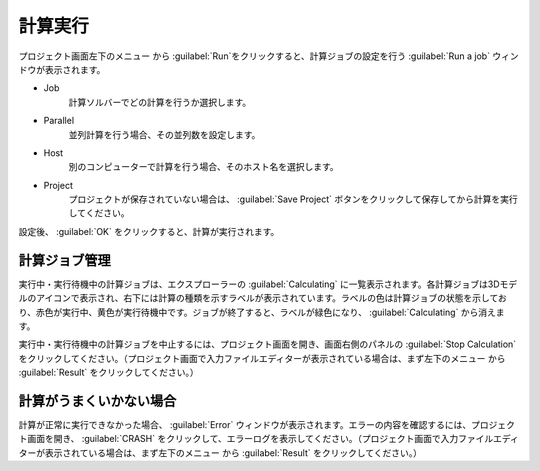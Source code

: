 .. _caclucation:

=====================
計算実行
=====================

プロジェクト画面左下のメニュー |projectmenuicon| から :guilabel:`Run`をクリックすると、計算ジョブの設定を行う :guilabel:`Run a job` ウィンドウが表示されます。

.. |projectmenuicon| image:: /img/projectmenuicon.png

- Job
   計算ソルバーでどの計算を行うか選択します。

- Parallel
   並列計算を行う場合、その並列数を設定します。

- Host
   別のコンピューターで計算を行う場合、そのホスト名を選択します。

- Project
   プロジェクトが保存されていない場合は、 :guilabel:`Save Project` ボタンをクリックして保存してから計算を実行してください。

設定後、 :guilabel:`OK` をクリックすると、計算が実行されます。

.. _job:

計算ジョブ管理
======================

実行中・実行待機中の計算ジョブは、エクスプローラーの :guilabel:`Calculating` に一覧表示されます。各計算ジョブは3Dモデルのアイコンで表示され、右下には計算の種類を示すラベルが表示されています。ラベルの色は計算ジョブの状態を示しており、赤色が実行中、黄色が実行待機中です。ジョブが終了すると、ラベルが緑色になり、 :guilabel:`Calculating` から消えます。

.. image:: /img/job.png

実行中・実行待機中の計算ジョブを中止するには、プロジェクト画面を開き、画面右側のパネルの :guilabel:`Stop Calculation` をクリックしてください。（プロジェクト画面で入力ファイルエディターが表示されている場合は、まず左下のメニュー |projectmenuicon| から :guilabel:`Result` をクリックしてください。）

計算がうまくいかない場合
==============================

計算が正常に実行できなかった場合、 :guilabel:`Error` ウィンドウが表示されます。エラーの内容を確認するには、プロジェクト画面を開き、 :guilabel:`CRASH` をクリックして、エラーログを表示してください。（プロジェクト画面で入力ファイルエディターが表示されている場合は、まず左下のメニュー |projectmenuicon| から :guilabel:`Result` をクリックしてください。）